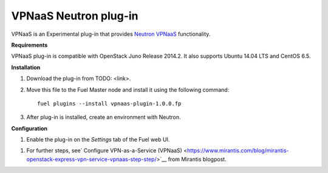 .. _plugin-vpnaas:

VPNaaS Neutron plug-in
++++++++++++++++++++++

VPNaaS is an Experimental plug-in that provides `Neutron VPNaaS <https://wiki.openstack.org/wiki/Neutron/VPNaaS>`__ functionality.

**Requirements**

VPNaaS plug-in is compatible with OpenStack Juno Release 2014.2.
It also supports Ubuntu 14.04 LTS and CentOS 6.5.

**Installation**

#. Download the plug-in from TODO: <link>.

#. Move this file to the Fuel
   Master node and install it using the following command:

   ::

        fuel plugins --install vpnaas-plugin-1.0.0.fp

#. After plug-in is installed, create an environment with Neutron.


**Configuration**

#. Enable the plug-in on the *Settings* tab of the Fuel web UI.

.. image:: _images/vpnaas_plugin.png


#. For further steps, see`
   Configure VPN-as-a-Service (VPNaaS) <https://www.mirantis.com/blog/mirantis-openstack-express-vpn-service-vpnaas-step-step/>`__ from Mirantis blogpost.

